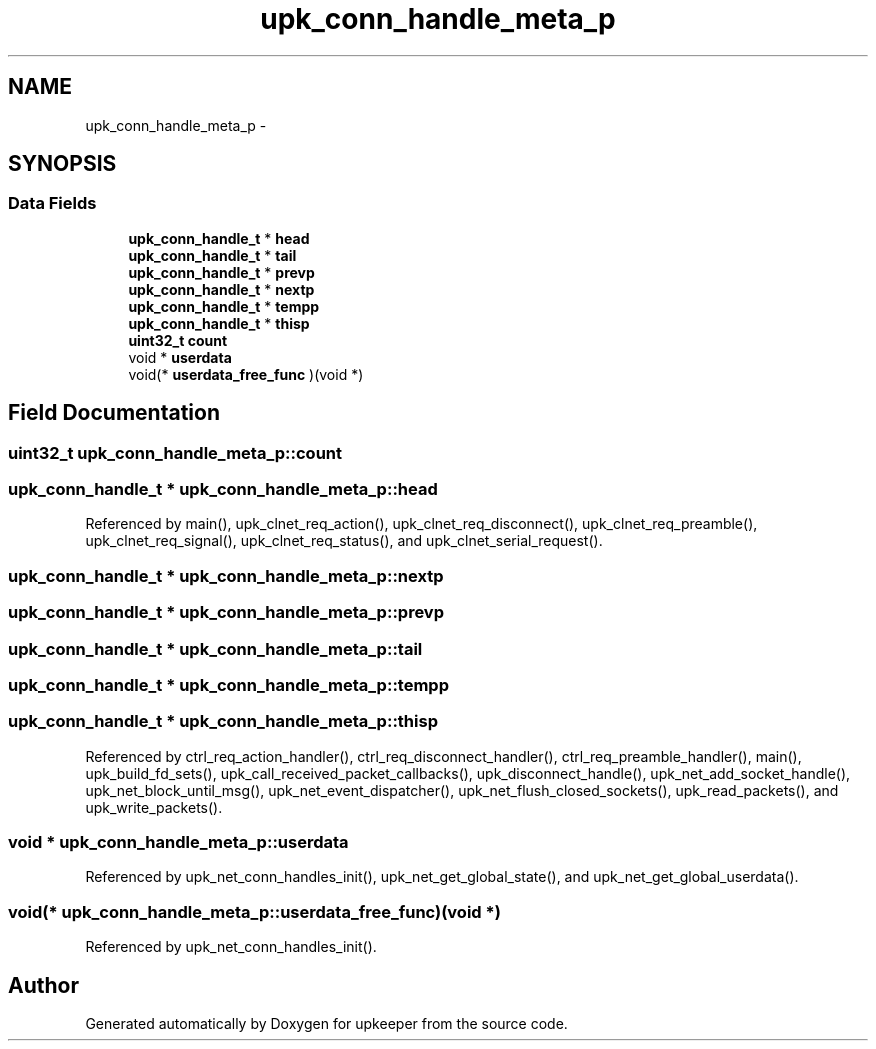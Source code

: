 .TH "upk_conn_handle_meta_p" 3 "Wed Dec 7 2011" "Version 1" "upkeeper" \" -*- nroff -*-
.ad l
.nh
.SH NAME
upk_conn_handle_meta_p \- 
.SH SYNOPSIS
.br
.PP
.SS "Data Fields"

.in +1c
.ti -1c
.RI "\fBupk_conn_handle_t\fP * \fBhead\fP"
.br
.ti -1c
.RI "\fBupk_conn_handle_t\fP * \fBtail\fP"
.br
.ti -1c
.RI "\fBupk_conn_handle_t\fP * \fBprevp\fP"
.br
.ti -1c
.RI "\fBupk_conn_handle_t\fP * \fBnextp\fP"
.br
.ti -1c
.RI "\fBupk_conn_handle_t\fP * \fBtempp\fP"
.br
.ti -1c
.RI "\fBupk_conn_handle_t\fP * \fBthisp\fP"
.br
.ti -1c
.RI "\fBuint32_t\fP \fBcount\fP"
.br
.ti -1c
.RI "void * \fBuserdata\fP"
.br
.ti -1c
.RI "void(* \fBuserdata_free_func\fP )(void *)"
.br
.in -1c
.SH "Field Documentation"
.PP 
.SS "\fBuint32_t\fP \fBupk_conn_handle_meta_p::count\fP"
.SS "\fBupk_conn_handle_t\fP * \fBupk_conn_handle_meta_p::head\fP"
.PP
Referenced by main(), upk_clnet_req_action(), upk_clnet_req_disconnect(), upk_clnet_req_preamble(), upk_clnet_req_signal(), upk_clnet_req_status(), and upk_clnet_serial_request().
.SS "\fBupk_conn_handle_t\fP * \fBupk_conn_handle_meta_p::nextp\fP"
.SS "\fBupk_conn_handle_t\fP * \fBupk_conn_handle_meta_p::prevp\fP"
.SS "\fBupk_conn_handle_t\fP * \fBupk_conn_handle_meta_p::tail\fP"
.SS "\fBupk_conn_handle_t\fP * \fBupk_conn_handle_meta_p::tempp\fP"
.SS "\fBupk_conn_handle_t\fP * \fBupk_conn_handle_meta_p::thisp\fP"
.PP
Referenced by ctrl_req_action_handler(), ctrl_req_disconnect_handler(), ctrl_req_preamble_handler(), main(), upk_build_fd_sets(), upk_call_received_packet_callbacks(), upk_disconnect_handle(), upk_net_add_socket_handle(), upk_net_block_until_msg(), upk_net_event_dispatcher(), upk_net_flush_closed_sockets(), upk_read_packets(), and upk_write_packets().
.SS "void * \fBupk_conn_handle_meta_p::userdata\fP"
.PP
Referenced by upk_net_conn_handles_init(), upk_net_get_global_state(), and upk_net_get_global_userdata().
.SS "void(* \fBupk_conn_handle_meta_p::userdata_free_func\fP)(void *)"
.PP
Referenced by upk_net_conn_handles_init().

.SH "Author"
.PP 
Generated automatically by Doxygen for upkeeper from the source code.
